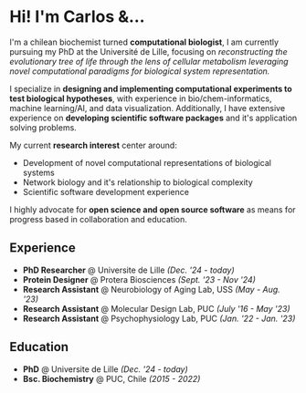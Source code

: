 * Hi! I'm Carlos &...

I'm a chilean biochemist turned *computational biologist*, I am currently pursuing my PhD at the Université de Lille, focusing on /reconstructing the evolutionary tree of life through the lens of cellular metabolism leveraging novel computational paradigms for biological system representation./

I specialize in *designing and implementing computational experiments to test biological hypotheses*, with experience in bio/chem-informatics, machine learning/AI, and data visualization. Additionally, I have extensive experience on *developing scientific software packages* and it's application solving problems.

My current *research interest* center around:

- Development of novel computational representations of biological systems
- Network biology and it's relationship to biological complexity
- Scientific software development experience

I highly advocate for *open science and open source software* as means for progress based in
collaboration and education.

** Experience

- *PhD Researcher* @ Universite de Lille /(Dec. '24 - today)/
- *Protein Designer* @ Protera Biosciences /(Sept. '23 - Nov '24)/
- *Research Assistant* @ Neurobiology of Aging Lab, USS /(May - Aug. '23)/
- *Research Assistant* @ Molecular Design Lab, PUC /(July '16 - May '23)/
- *Research Assistant* @ Psychophysiology Lab, PUC /(Jan. '22 - Jan. '23)/

** Education

- *PhD* @ Universite de Lille /(Dec. '24 - today)/
- *Bsc. Biochemistry* @ PUC, Chile /(2015 - 2022)/
